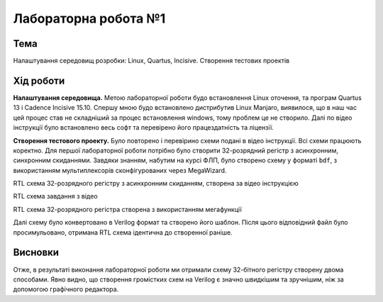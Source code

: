 =============================================
Лабораторна робота №1
=============================================

Тема
------

Налаштування середовищ розробки: Linux, Quartus, Incisive. Створення тестових проектів



Хід роботи
-------


**Налаштування середовища.**  Метою лабораторної роботи будо встановлення Linux оточення, та програм Quartus 13 і Cadence Incisive 15.10. Спершу мною будо встановлено дистрибутив Linux Manjaro, виявилося, що в наш час цей процес став не складніший за процес встановлення windows, тому проблем це не створило.
Далі по відео інструкції було встановлено весь софт та перевірено його працездатність та ліцензії.

**Створення тестового проекту.**  Було повторено і перевірино схеми подані в відео інструкції. Всі схеми працюють коректно.
Для першої лабораторної роботи потрібно було створити 32-розрядний регістр з асинхронним, синхронним скиданнями. Завдяки знанням, набутим на курсі ФЛП, було створено схему у форматі ``bdf``, з використанням мультиплексорів сконфігурованих через MegaWizard.

.. image:: doc/reg32.png
RTL схема 32-розрядного регістру з асинхронним скиданням, створена за відео інструкцією

.. image:: doc/sxema1.png
RTL схема завдання з відео 

.. image:: doc/lab1_using_toolchain.png
RTL схема 32-розрядного регістра створена з використанням мегафункції

Далі схему було конвертовано в Verilog формат та створено його шаблон. Після цього відповідний файл було просимульовано, отримана RTL схема ідентична до створенної раніше.


Висновки	
-------

Отже, в результаті виконання лабораторної роботи ми отримали схему 32-бітного регістру створену двома способами. Явно видно, що створення громістких схем на Verilog є значно швидкішим та зручнішим, ніж за допомогою графічного редактора. 
